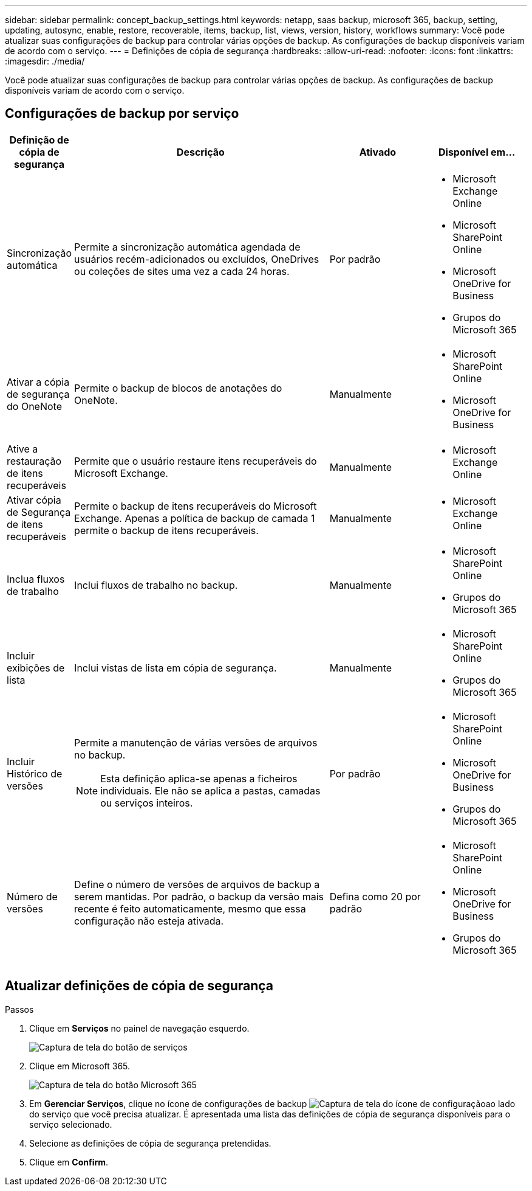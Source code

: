 ---
sidebar: sidebar 
permalink: concept_backup_settings.html 
keywords: netapp, saas backup, microsoft 365, backup, setting, updating, autosync, enable, restore, recoverable, items, backup, list, views, version, history, workflows 
summary: Você pode atualizar suas configurações de backup para controlar várias opções de backup. As configurações de backup disponíveis variam de acordo com o serviço. 
---
= Definições de cópia de segurança
:hardbreaks:
:allow-uri-read: 
:nofooter: 
:icons: font
:linkattrs: 
:imagesdir: ./media/


[role="lead"]
Você pode atualizar suas configurações de backup para controlar várias opções de backup. As configurações de backup disponíveis variam de acordo com o serviço.



== Configurações de backup por serviço

[cols="12,64,24,24"]
|===
| Definição de cópia de segurança | Descrição | Ativado | Disponível em... 


| Sincronização automática  a| 
Permite a sincronização automática agendada de usuários recém-adicionados ou excluídos, OneDrives ou coleções de sites uma vez a cada 24 horas.
| Por padrão  a| 
* Microsoft Exchange Online
* Microsoft SharePoint Online
* Microsoft OneDrive for Business
* Grupos do Microsoft 365




| Ativar a cópia de segurança do OneNote  a| 
Permite o backup de blocos de anotações do OneNote.
| Manualmente  a| 
* Microsoft SharePoint Online
* Microsoft OneDrive for Business




| Ative a restauração de itens recuperáveis  a| 
Permite que o usuário restaure itens recuperáveis do Microsoft Exchange.
| Manualmente  a| 
* Microsoft Exchange Online




| Ativar cópia de Segurança de itens recuperáveis  a| 
Permite o backup de itens recuperáveis do Microsoft Exchange. Apenas a política de backup de camada 1 permite o backup de itens recuperáveis.
| Manualmente  a| 
* Microsoft Exchange Online




| Inclua fluxos de trabalho  a| 
Inclui fluxos de trabalho no backup.
| Manualmente  a| 
* Microsoft SharePoint Online
* Grupos do Microsoft 365




| Incluir exibições de lista  a| 
Inclui vistas de lista em cópia de segurança.
| Manualmente  a| 
* Microsoft SharePoint Online
* Grupos do Microsoft 365




| Incluir Histórico de versões  a| 
Permite a manutenção de várias versões de arquivos no backup.


NOTE: Esta definição aplica-se apenas a ficheiros individuais. Ele não se aplica a pastas, camadas ou serviços inteiros.
| Por padrão  a| 
* Microsoft SharePoint Online
* Microsoft OneDrive for Business
* Grupos do Microsoft 365




| Número de versões  a| 
Define o número de versões de arquivos de backup a serem mantidas. Por padrão, o backup da versão mais recente é feito automaticamente, mesmo que essa configuração não esteja ativada.
| Defina como 20 por padrão  a| 
* Microsoft SharePoint Online
* Microsoft OneDrive for Business
* Grupos do Microsoft 365


|===


== Atualizar definições de cópia de segurança

.Passos
. Clique em *Serviços* no painel de navegação esquerdo.
+
image:services.gif["Captura de tela do botão de serviços"]

. Clique em Microsoft 365.
+
image:mso365_settings.gif["Captura de tela do botão Microsoft 365"]

. Em *Gerenciar Serviços*, clique no ícone de configurações de backup image:configure_icon.gif["Captura de tela do ícone de configuração"]ao lado do serviço que você precisa atualizar. É apresentada uma lista das definições de cópia de segurança disponíveis para o serviço selecionado.
. Selecione as definições de cópia de segurança pretendidas.
. Clique em *Confirm*.


